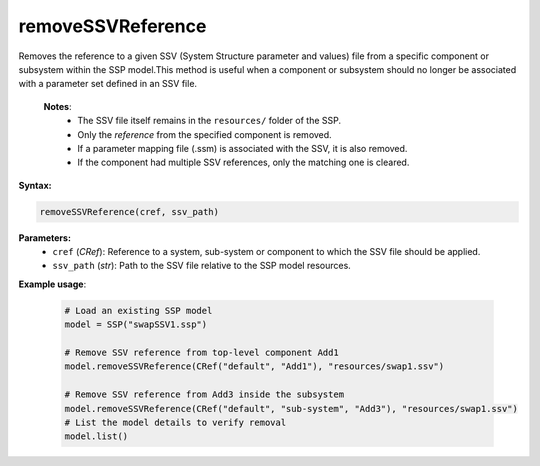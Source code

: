 removeSSVReference
------------------

Removes the reference to a given SSV (System Structure parameter and values) file from a specific component or subsystem
within the SSP model.This method is useful when a component or subsystem should no longer be
associated with a parameter set defined in an SSV file.

   **Notes**:
    * The SSV file itself remains in the ``resources/`` folder of the SSP.
    * Only the *reference* from the specified component is removed.
    * If a parameter mapping file (.ssm) is associated with the SSV, it is also removed.
    * If the component had multiple SSV references, only the matching one is cleared.

**Syntax:**

.. code-block:: python

   removeSSVReference(cref, ssv_path)

**Parameters:**
  - ``cref`` (*CRef*): Reference to a system, sub-system or component to which the SSV file should be applied.
  - ``ssv_path`` (*str*): Path to the SSV file relative to the SSP model resources.


**Example usage**:

   .. code-block:: python

      # Load an existing SSP model
      model = SSP("swapSSV1.ssp")

      # Remove SSV reference from top-level component Add1
      model.removeSSVReference(CRef("default", "Add1"), "resources/swap1.ssv")

      # Remove SSV reference from Add3 inside the subsystem
      model.removeSSVReference(CRef("default", "sub-system", "Add3"), "resources/swap1.ssv")
      # List the model details to verify removal
      model.list()
